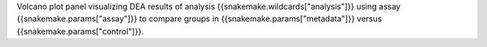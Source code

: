 Volcano plot panel visualizing DEA results of analysis {{snakemake.wildcards["analysis"]}} using assay {{snakemake.params["assay"]}} to compare groups in {{snakemake.params["metadata"]}} versus {{snakemake.params["control"]}}.